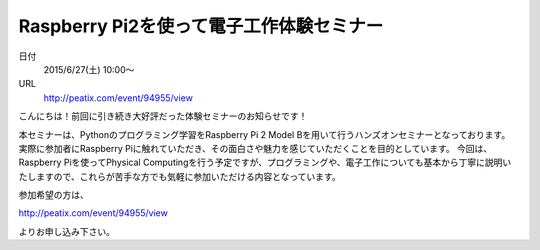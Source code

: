 .. article::
   :date: 2015/06/16 22:00

Raspberry Pi2を使って電子工作体験セミナー
==========================================================================


日付
    2015/6/27(土) 10:00～

URL
    http://peatix.com/event/94955/view

こんにちは！前回に引き続き大好評だった体験セミナーのお知らせです！

本セミナーは、Pythonのプログラミング学習をRaspberry Pi 2 Model Bを用いて行うハンズオンセミナーとなっております。
実際に参加者にRaspberry Piに触れていただき、その面白さや魅力を感じていただくことを目的としています。
今回は、Raspberry Piを使ってPhysical Computingを行う予定ですが、プログラミングや、電子工作についても基本から丁寧に説明いたしますので、これらが苦手な方でも気軽に参加いただける内容となっています。

参加希望の方は、

http://peatix.com/event/94955/view

よりお申し込み下さい。
